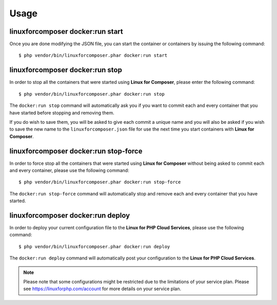 .. _UsageAnchor:

Usage
=====

.. index:: start command

.. index:: Commands

.. _start command:

linuxforcomposer docker:run start
---------------------------------

Once you are done modifying the JSON file, you can start the container or containers by issuing the following command::

    $ php vendor/bin/linuxforcomposer.phar docker:run start


.. index:: stop command

.. _stop command:

linuxforcomposer docker:run stop
--------------------------------

In order to stop all the containers that were started using **Linux for Composer**, please enter the following command::

    $ php vendor/bin/linuxforcomposer.phar docker:run stop

The ``docker:run stop`` command will automatically ask you if you want to commit each and every container that
you have started before stopping and removing them.

.. image:: /images/image001.png
    :align: center

If you do wish to save them, you will be asked to give each commit a unique name and you will also be asked
if you wish to save the new name to the ``linuxforcomposer.json`` file for use the next time you start
containers with **Linux for Composer**.

.. image:: /images/image002.png
    :align: center

.. index:: stop-force command

.. _stop-force command:

linuxforcomposer docker:run stop-force
--------------------------------------

In order to force stop all the containers that were started using **Linux for Composer** without being asked to commit
each and every container, please use the following command::

    $ php vendor/bin/linuxforcomposer.phar docker:run stop-force

The ``docker:run stop-force`` command will automatically stop and remove each and every container that
you have started.

.. index:: deploy command

.. _deploy command:

linuxforcomposer docker:run deploy
--------------------------------------

In order to deploy your current configuration file to the **Linux for PHP Cloud Services**, please use the following command::

    $ php vendor/bin/linuxforcomposer.phar docker:run deploy

The ``docker:run deploy`` command will automatically post your configuration to the **Linux for PHP Cloud Services**.

.. note:: Please note that some configurations might be restricted due to the limitations of your service plan. Please see https://linuxforphp.com/account for more details on your service plan.